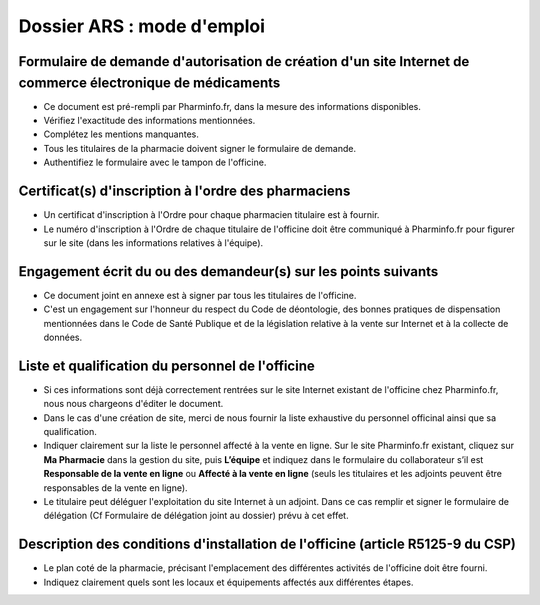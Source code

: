 Dossier ARS : mode d'emploi
===========================

Formulaire de demande d'autorisation de création d'un site Internet de commerce électronique de médicaments
...........................................................................................................

- Ce document est pré-rempli par Pharminfo.fr, dans la mesure des informations disponibles.
- Vérifiez l'exactitude des informations mentionnées.
- Complétez les mentions manquantes.
- Tous les titulaires de la pharmacie doivent signer le formulaire de demande.
- Authentifiez le formulaire avec le tampon de l'officine.

Certificat(s) d'inscription à l'ordre des pharmaciens
.....................................................

- Un certificat d'inscription à l'Ordre pour chaque pharmacien titulaire est à fournir.
- Le numéro d'inscription à l'Ordre de chaque titulaire de l'officine doit être communiqué à Pharminfo.fr pour figurer sur le site (dans les informations relatives à l'équipe).

Engagement écrit du ou des demandeur(s) sur les points suivants
...............................................................

- Ce document joint en annexe est à signer par tous les titulaires de l'officine.
- C'est un engagement sur l'honneur du respect du Code de déontologie, des bonnes pratiques
  de dispensation mentionnées dans le Code de Santé Publique et de la législation relative à la
  vente sur Internet et à la collecte de données.

Liste et qualification du personnel de l'officine
.................................................

- Si ces informations sont déjà correctement rentrées sur le site Internet existant de l'officine
  chez Pharminfo.fr, nous nous chargeons d'éditer le document.
- Dans le cas d'une création de site, merci de nous fournir la liste exhaustive du personnel
  officinal ainsi que sa qualification.
- Indiquer clairement  sur la liste le personnel affecté à la vente en ligne.
  Sur le site Pharminfo.fr existant, cliquez sur **Ma Pharmacie** dans la gestion du site, puis **L’équipe** et indiquez dans
  le formulaire du collaborateur s’il est **Responsable de la vente en ligne** ou
  **Affecté à la vente en ligne** (seuls les titulaires et les adjoints peuvent être responsables de la vente en ligne).
- Le titulaire peut déléguer l'exploitation du site Internet à un adjoint. Dans ce cas remplir et
  signer le formulaire de délégation (Cf Formulaire de délégation joint au dossier) prévu à cet effet.

Description des conditions d'installation de l'officine (article R5125-9 du CSP)
................................................................................

- Le plan coté de la pharmacie, précisant l'emplacement des différentes activités de l'officine
  doit être fourni.
- Indiquez clairement quels sont les locaux et équipements affectés aux différentes étapes.
